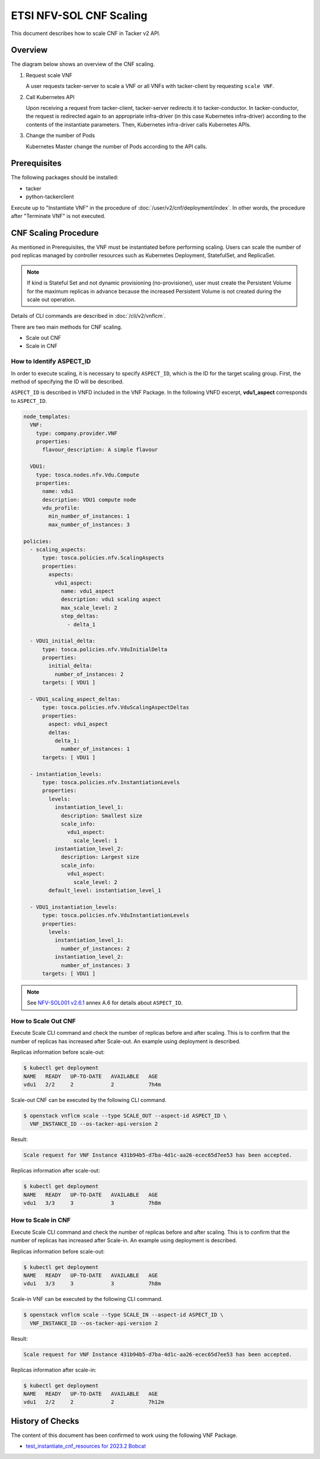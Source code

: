 ========================
ETSI NFV-SOL CNF Scaling
========================

This document describes how to scale CNF in Tacker v2 API.


Overview
--------

The diagram below shows an overview of the CNF scaling.

1. Request scale VNF

   A user requests tacker-server to scale a VNF or all VNFs with tacker-client
   by requesting ``scale VNF``.

2. Call Kubernetes API

   Upon receiving a request from tacker-client, tacker-server redirects it to
   tacker-conductor. In tacker-conductor, the request is redirected again to
   an appropriate infra-driver (in this case Kubernetes infra-driver) according
   to the contents of the instantiate parameters. Then, Kubernetes
   infra-driver calls Kubernetes APIs.

3. Change the number of Pods

   Kubernetes Master change the number of Pods according to the API calls.

.. figure:: img/scale.svg


Prerequisites
-------------

The following packages should be installed:

* tacker
* python-tackerclient

Execute up to "Instantiate VNF" in the procedure of
:doc:`/user/v2/cnf/deployment/index`.
In other words, the procedure after "Terminate VNF" is not executed.


CNF Scaling Procedure
---------------------

As mentioned in Prerequisites, the VNF must be instantiated before performing
scaling.
Users can scale the number of pod replicas managed by controller resources such
as Kubernetes Deployment, StatefulSet, and ReplicaSet.

.. note::

  If kind is Stateful Set and not dynamic provisioning (no-provisioner),
  user must create the Persistent Volume for the maximum replicas
  in advance because the increased Persistent Volume is not created
  during the scale out operation.


Details of CLI commands are described in :doc:`/cli/v2/vnflcm`.

There are two main methods for CNF scaling.

* Scale out CNF
* Scale in CNF


How to Identify ASPECT_ID
~~~~~~~~~~~~~~~~~~~~~~~~~

In order to execute scaling, it is necessary to specify ``ASPECT_ID``, which is
the ID for the target scaling group.
First, the method of specifying the ID will be described.

``ASPECT_ID`` is described in VNFD included in the VNF Package.
In the following VNFD excerpt, **vdu1_aspect** corresponds to ``ASPECT_ID``.

.. code-block:: yaml

  node_templates:
    VNF:
      type: company.provider.VNF
      properties:
        flavour_description: A simple flavour

    VDU1:
      type: tosca.nodes.nfv.Vdu.Compute
      properties:
        name: vdu1
        description: VDU1 compute node
        vdu_profile:
          min_number_of_instances: 1
          max_number_of_instances: 3

  policies:
    - scaling_aspects:
        type: tosca.policies.nfv.ScalingAspects
        properties:
          aspects:
            vdu1_aspect:
              name: vdu1_aspect
              description: vdu1 scaling aspect
              max_scale_level: 2
              step_deltas:
                - delta_1

    - VDU1_initial_delta:
        type: tosca.policies.nfv.VduInitialDelta
        properties:
          initial_delta:
            number_of_instances: 2
        targets: [ VDU1 ]

    - VDU1_scaling_aspect_deltas:
        type: tosca.policies.nfv.VduScalingAspectDeltas
        properties:
          aspect: vdu1_aspect
          deltas:
            delta_1:
              number_of_instances: 1
        targets: [ VDU1 ]

    - instantiation_levels:
        type: tosca.policies.nfv.InstantiationLevels
        properties:
          levels:
            instantiation_level_1:
              description: Smallest size
              scale_info:
                vdu1_aspect:
                  scale_level: 1
            instantiation_level_2:
              description: Largest size
              scale_info:
                vdu1_aspect:
                  scale_level: 2
          default_level: instantiation_level_1

    - VDU1_instantiation_levels:
        type: tosca.policies.nfv.VduInstantiationLevels
        properties:
          levels:
            instantiation_level_1:
              number_of_instances: 2
            instantiation_level_2:
              number_of_instances: 3
        targets: [ VDU1 ]


.. note::

  See `NFV-SOL001 v2.6.1`_ annex A.6 for details about ``ASPECT_ID``.


How to Scale Out CNF
~~~~~~~~~~~~~~~~~~~~

Execute Scale CLI command and check the number of replicas before and after
scaling.
This is to confirm that the number of replicas has increased after Scale-out.
An example using deployment is described.

Replicas information before scale-out:

.. code-block:: console

  $ kubectl get deployment
  NAME   READY   UP-TO-DATE   AVAILABLE   AGE
  vdu1   2/2     2            2           7h4m


Scale-out CNF can be executed by the following CLI command.

.. code-block:: console

  $ openstack vnflcm scale --type SCALE_OUT --aspect-id ASPECT_ID \
    VNF_INSTANCE_ID --os-tacker-api-version 2


Result:

.. code-block:: console

  Scale request for VNF Instance 431b94b5-d7ba-4d1c-aa26-ecec65d7ee53 has been accepted.


Replicas information after scale-out:

.. code-block:: console

  $ kubectl get deployment
  NAME   READY   UP-TO-DATE   AVAILABLE   AGE
  vdu1   3/3     3            3           7h8m


How to Scale in CNF
~~~~~~~~~~~~~~~~~~~

Execute Scale CLI command and check the number of replicas before and after
scaling.
This is to confirm that the number of replicas has increased after Scale-in.
An example using deployment is described.

Replicas information before scale-out:

.. code-block:: console

  $ kubectl get deployment
  NAME   READY   UP-TO-DATE   AVAILABLE   AGE
  vdu1   3/3     3            3           7h8m


Scale-in VNF can be executed by the following CLI command.

.. code-block:: console

  $ openstack vnflcm scale --type SCALE_IN --aspect-id ASPECT_ID \
    VNF_INSTANCE_ID --os-tacker-api-version 2


Result:

.. code-block:: console

  Scale request for VNF Instance 431b94b5-d7ba-4d1c-aa26-ecec65d7ee53 has been accepted.


Replicas information after scale-in:

.. code-block:: console

  $ kubectl get deployment
  NAME   READY   UP-TO-DATE   AVAILABLE   AGE
  vdu1   2/2     2            2           7h12m


History of Checks
-----------------

The content of this document has been confirmed to work
using the following VNF Package.

* `test_instantiate_cnf_resources for 2023.2 Bobcat`_


.. _NFV-SOL001 v2.6.1: https://www.etsi.org/deliver/etsi_gs/NFV-SOL/001_099/001/02.06.01_60/gs_NFV-SOL001v020601p.pdf
.. _test_instantiate_cnf_resources for 2023.2 Bobcat:
  https://opendev.org/openstack/tacker/src/branch/stable/2023.2/tacker/tests/functional/sol_kubernetes_v2/samples/test_instantiate_cnf_resources
